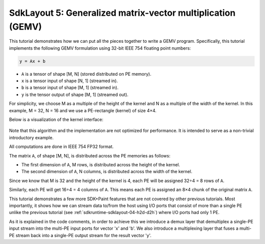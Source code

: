 SdkLayout 5: Generalized matrix-vector multiplication (GEMV)
============================================================

This tutorial demonstrates how we can put all the pieces together
to write a GEMV program. Specifically, this tutorial implements
the following GEMV formulation using 32-bit IEEE 754 floating point
numbers:

.. code-block:: text

    y = Ax + b

- ``A`` is a tensor of shape [M, N] (stored distributed on PE memory).
- ``x`` is a tensor input of shape [N, 1] (streamed in).
- ``b`` is a tensor input of shape [M, 1] (streamed in).
- ``y`` is the tensor output of shape [M, 1] (streamed out).

For simplicity, we choose M as a multiple of the
height of the kernel and N as a multiple of the width of the kernel.
In this example, M = 32, N = 16 and we use a PE-rectangle (kernel) of
size 4×4.

Below is a visualization of the kernel interface:

.. _fig-gemv-4-by-4-checkerboard:

.. figure:: ./images/gemv-4-by-4.png
    :align: center
    :width: 980 px


Note that this algorithm and the implementation are not optimized for
performance. It is intended to serve as a non-trivial introductory example.

All computations are done in IEEE 754 FP32 format.

The matrix ``A``, of shape [M, N],
is distributed across the PE memories as follows:

- The first dimension of ``A``, M rows, is distributed across
  the height of the kernel.
- The second dimension of ``A``, N columns, is distributed across
  the width of the kernel.

Since we know that M is 32 and the height of the kernel is 4, each PE will be
assigned 32÷4 = 8 rows of ``A``.

Similarly, each PE will get 16÷4 = 4 columns of ``A``. This means each PE is
assigned an 8×4 chunk of the original matrix ``A``.

This tutorial demonstrates a few more SDK+Paint features that are
not covered by other previous tutorials. Most importantly, it shows how
we can stream data to/from the host using I/O ports that consist
of more than a single PE unlike the previous tutorial
(see :ref:`sdkruntime-sdklayout-04-h2d-d2h`) where I/O ports had only 1 PE.

As it is explained in the code comments, in order to achieve this we
introduce a demux layer that demultiplex a single-PE input stream into
the multi-PE input ports for vector 'x' and 'b'. We also introduce a
multiplexing layer that fuses a multi-PE stream back into a single-PE
output stream for the result vector 'y'.
